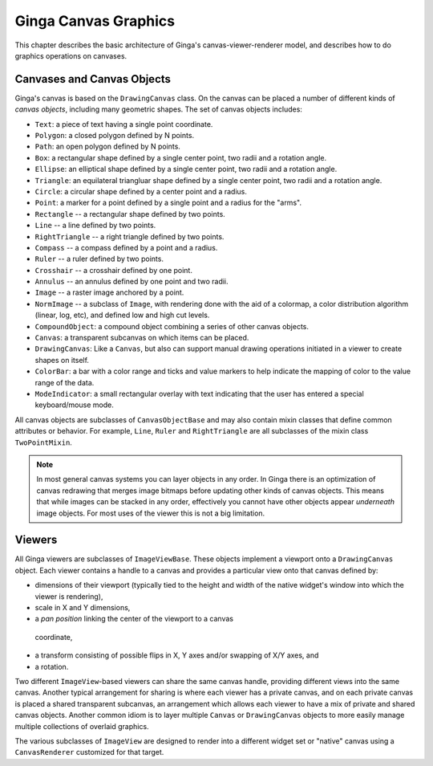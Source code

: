 .. _ch-canvas_graphics:

+++++++++++++++++++++
Ginga Canvas Graphics
+++++++++++++++++++++

This chapter describes the basic architecture of Ginga's
canvas-viewer-renderer model, and describes how to do graphics
operations on canvases.

Canvases and Canvas Objects
===========================

Ginga's canvas is based on the ``DrawingCanvas`` class.
On the canvas can be placed a number of different kinds of
*canvas objects*, including many geometric shapes.  The set of canvas
objects includes: 

* ``Text``:  a piece of text having a single point coordinate.
* ``Polygon``:  a closed polygon defined by N points.
* ``Path``:  an open polygon defined by N points.
* ``Box``:  a rectangular shape defined by a single center point,
  two radii and a rotation angle.
* ``Ellipse``:  an elliptical shape defined by a single center point,
  two radii and a rotation angle.
* ``Triangle``:  an equilateral triangluar shape defined by a single
  center point, two radii and a rotation angle.
* ``Circle``:  a circular shape defined by a center point and a radius.
* ``Point``:  a marker for a point defined by a single point and a
  radius for the "arms".
* ``Rectangle`` -- a rectangular shape defined by two points.
* ``Line`` -- a line defined by two points.
* ``RightTriangle`` -- a right triangle defined by two points.
* ``Compass`` -- a compass defined by a point and a radius.
* ``Ruler`` -- a ruler defined by two points.
* ``Crosshair`` -- a crosshair defined by one point.
* ``Annulus`` -- an annulus defined by one point and two radii.
* ``Image`` -- a raster image anchored by a point.
* ``NormImage`` -- a subclass of ``Image``, with rendering done with the
  aid of a colormap, a color distribution algorithm (linear, log, etc),
  and defined low and high cut levels.
* ``CompoundObject``:  a compound object combining a series of other
  canvas objects.
* ``Canvas``:  a transparent subcanvas on which items can be placed.
* ``DrawingCanvas``:  Like a ``Canvas``, but also can support manual
  drawing operations initiated in a viewer to create shapes on itself. 
* ``ColorBar``: a bar with a color range and ticks and value markers to
  help indicate the mapping of color to the value range of the data.
* ``ModeIndicator``: a small rectangular overlay with text indicating
  that the user has entered a special keyboard/mouse mode.

All canvas objects are subclasses of ``CanvasObjectBase`` and may also
contain mixin classes that define common attributes or behavior.  For
example, ``Line``, ``Ruler`` and ``RightTriangle`` are all subclasses of
the mixin class ``TwoPointMixin``.

.. note:: In most general canvas systems you can layer objects in any
          order.  In Ginga there is an optimization of canvas redrawing
          that merges image bitmaps before updating other kinds of
          canvas objects.  This means that while images can be stacked in
          any order, effectively you cannot have other objects
          appear *underneath* image objects.  For most uses of the
          viewer this is not a big limitation.

Viewers
=======
All Ginga viewers are subclasses of ``ImageViewBase``.  These objects
implement a viewport onto a ``DrawingCanvas`` object.  Each viewer
contains a handle to a canvas and provides a particular view onto that
canvas defined by:

* dimensions of their viewport (typically tied to the height and
  width of the native widget's window into which the viewer is rendering),
* scale in X and Y dimensions, 
* a *pan position* linking the center of the viewport to a canvas
 coordinate,
* a transform consisting of possible flips in X, Y axes and/or swapping
  of X/Y axes, and
* a rotation.

Two different ``ImageView``-based viewers can share the same canvas
handle, providing different views into the same canvas.  Another typical
arrangement for sharing is where each viewer has a private canvas, and
on each private canvas is placed a shared transparent subcanvas, an
arrangement which allows each viewer to have a mix of private and shared
canvas objects.  Another common idiom is to layer multiple ``Canvas`` or
``DrawingCanvas`` objects to more easily manage multiple collections of
overlaid graphics.

The various subclasses of ``ImageView`` are designed to render into a
different widget set or "native" canvas using a ``CanvasRenderer``
customized for that target.

